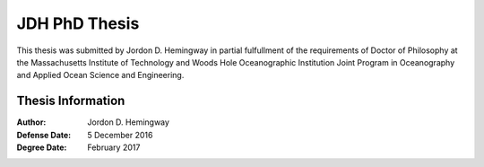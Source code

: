 JDH PhD Thesis
==============

This thesis was submitted by Jordon D. Hemingway in partial fulfullment of the requirements of Doctor of Philosophy at the Massachusetts Institute of Technology and Woods Hole Oceanographic Institution Joint Program in Oceanography and Applied Ocean Science and Engineering.

Thesis Information
------------------

:Author:
  Jordon D. Hemingway

:Defense Date:
  5 December 2016

:Degree Date:
  February 2017
